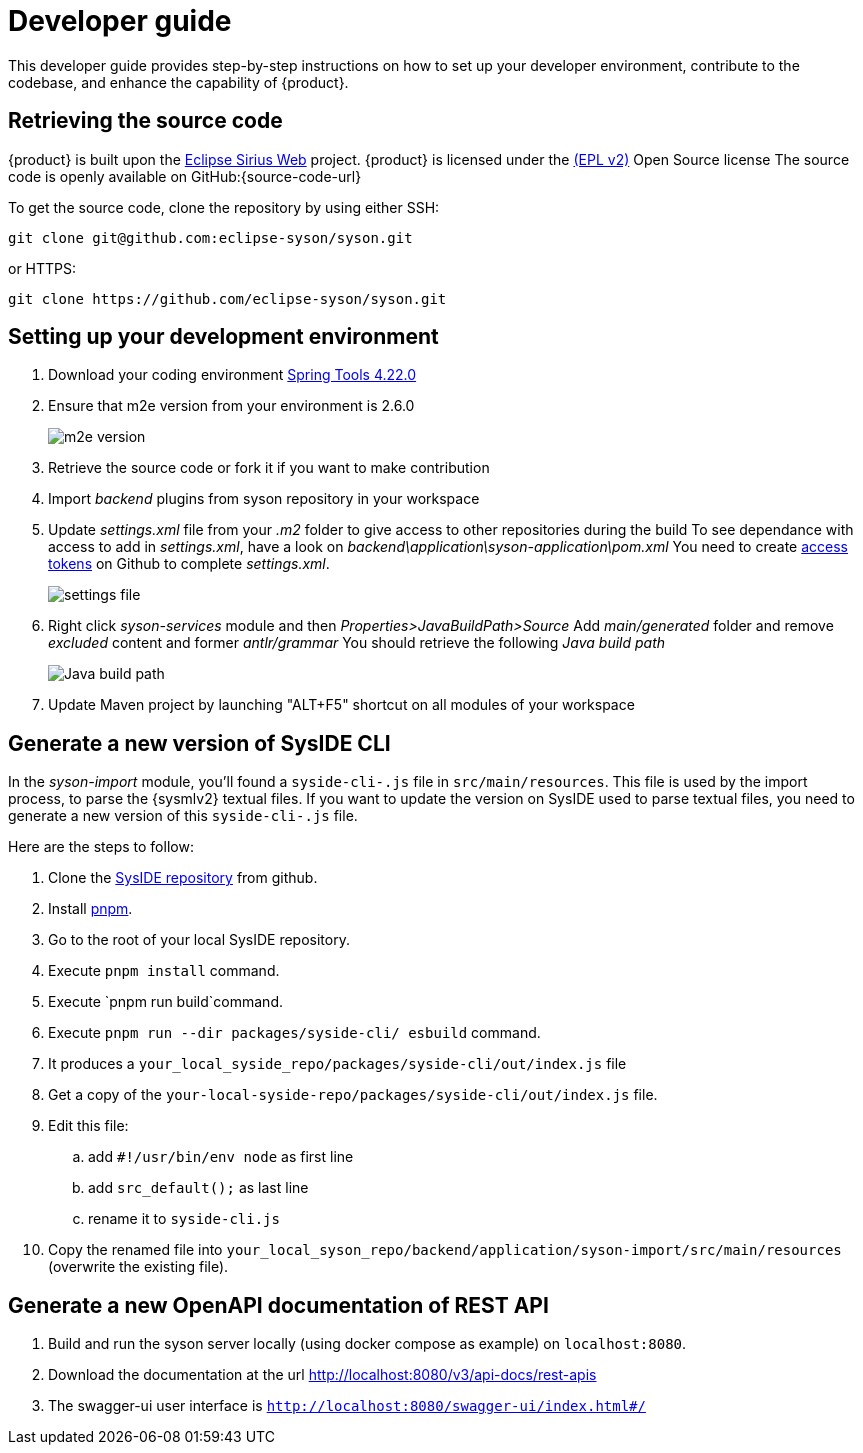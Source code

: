= Developer guide

This developer guide provides step-by-step instructions on how to set up your developer environment, contribute to the codebase, and enhance the capability of {product}.

== Retrieving the source code

{product} is built upon the https://eclipse.dev/sirius/sirius-web.html[Eclipse Sirius Web] project.
{product} is licensed under the xref:product-legal:index.adoc[(EPL v2)] Open Source license
The source code is openly available on GitHub:{source-code-url}

To get the source code, clone the repository by using either SSH:

[source, bash]
----
git clone git@github.com:eclipse-syson/syson.git
----

or HTTPS:

[source, bash]
----
git clone https://github.com/eclipse-syson/syson.git
----

== Setting up your development environment

. Download your coding environment https://spring.io/tools[Spring Tools 4.22.0]
. Ensure that m2e version from your environment is 2.6.0
+
image::environment-m2e-version.png[m2e version]
+
. Retrieve the source code or fork it if you want to make contribution
. Import _backend_ plugins from syson repository in your workspace
. Update _settings.xml_ file from your _.m2_ folder to give access to other repositories during the build
  To see dependance with access to add in _settings.xml_, have a look on _backend\application\syson-application\pom.xml_
  You need to create https://github.com/settings/tokens[access tokens] on Github to complete _settings.xml_.
+
image::environment-settings.png[settings file]
+
. Right click _syson-services_ module and then _Properties>JavaBuildPath>Source_
  Add _main/generated_ folder and remove _excluded_ content and former _antlr/grammar_
  You should retrieve the following _Java build path_
+
image::environment-java-build-path.png[Java build path]
+
. Update Maven project by launching "ALT+F5" shortcut on all modules of your workspace

== Generate a new version of SysIDE CLI

In the _syson-import_ module, you'll found a `syside-cli-.js` file in `src/main/resources`.
This file is used by the import process, to parse the {sysmlv2} textual files.
If you want to update the version on SysIDE used to parse textual files, you need to generate a new version of this `syside-cli-.js` file.

Here are the steps to follow:

. Clone the https://github.com/sensmetry/sysml-2ls[SysIDE repository] from github.
. Install https://pnpm.io/installation[pnpm].
. Go to the root of your local SysIDE repository.
. Execute `pnpm install` command.
. Execute `pnpm run build`command.
. Execute `pnpm run --dir packages/syside-cli/ esbuild` command.
. It produces a `your_local_syside_repo/packages/syside-cli/out/index.js` file
. Get a copy of the `your-local-syside-repo/packages/syside-cli/out/index.js` file.
. Edit this file:
.. add `#!/usr/bin/env node` as first line
.. add `src_default();` as last line
.. rename it to `syside-cli.js`
. Copy the renamed file into `your_local_syson_repo/backend/application/syson-import/src/main/resources` (overwrite the existing file).

== Generate a new OpenAPI documentation of REST API

. Build and run the syson server locally (using docker compose as example) on `localhost:8080`.
. Download the documentation at the url http://localhost:8080/v3/api-docs/rest-apis
. The swagger-ui user interface is `http://localhost:8080/swagger-ui/index.html#/`